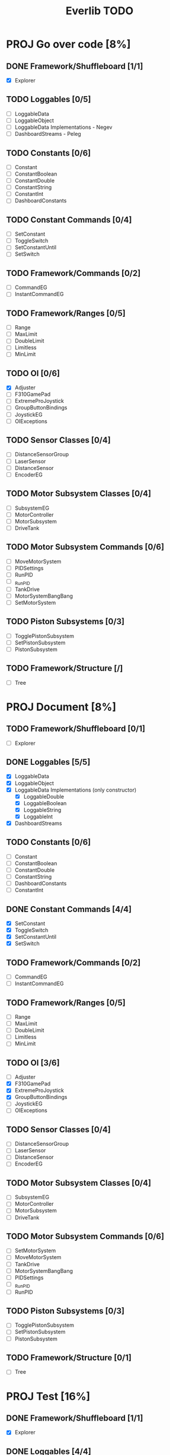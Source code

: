 #+TITLE:  Everlib TODO
* PROJ Go over code [8%]
** DONE Framework/Shuffleboard [1/1]
- [X] Explorer
** TODO Loggables [0/5]
- [ ] LoggableData
- [ ] LoggableObject
- [ ] LoggableData Implementations - Negev
- [ ] DashboardStreams - Peleg
** TODO Constants [0/6]
- [ ] Constant
- [ ] ConstantBoolean
- [ ] ConstantDouble
- [ ] ConstantString
- [ ] ConstantInt
- [ ] DashboardConstants
** TODO Constant Commands [0/4]
- [ ] SetConstant
- [ ] ToggleSwitch
- [ ] SetConstantUntil
- [ ] SetSwitch
** TODO Framework/Commands [0/2]
- [ ] CommandEG
- [ ] InstantCommandEG
** TODO Framework/Ranges [0/5]
- [ ] Range
- [ ] MaxLimit
- [ ] DoubleLimit
- [ ] Limitless
- [ ] MinLimit
** TODO OI [0/6]
- [X] Adjuster
- [ ] F310GamePad
- [ ] ExtremeProJoystick
- [ ] GroupButtonBindings
- [ ] JoystickEG
- [ ] OIExceptions
** TODO Sensor Classes [0/4]
- [ ] DistanceSensorGroup
- [ ] LaserSensor
- [ ] DistanceSensor
- [ ] EncoderEG
** TODO Motor Subsystem Classes [0/4]
- [ ] SubsystemEG
- [ ] MotorController
- [ ] MotorSubsystem
- [ ] DriveTank
** TODO Motor Subsystem Commands [0/6]
- [ ] MoveMotorSystem
- [ ] PIDSettings
- [ ] RunPID
- [ ] _RunPID
- [ ] TankDrive
- [ ] MotorSystemBangBang
- [ ] SetMotorSystem
** TODO Piston Subsystems [0/3]
- [ ] TogglePistonSubsystem
- [ ] SetPistonSubsystem
- [ ] PistonSubsystem
** TODO Framework/Structure [/]
- [ ] Tree

* PROJ Document [8%]
** TODO Framework/Shuffleboard [0/1]
- [ ] Explorer
** DONE Loggables [5/5]
- [X] LoggableData
- [X] LoggableObject
- [X] LoggableData Implementations (only constructor)
  + [X] LoggableDouble
  + [X] LoggableBoolean
  + [X] LoggableString
  + [X] LoggableInt
- [X] DashboardStreams
** TODO Constants [0/6]
- [ ] Constant
- [ ] ConstantBoolean
- [ ] ConstantDouble
- [ ] ConstantString
- [ ] DashboardConstants
- [ ] ConstantInt
** DONE Constant Commands [4/4]
- [X] SetConstant
- [X] ToggleSwitch
- [X] SetConstantUntil
- [X] SetSwitch
** TODO Framework/Commands [0/2]
- [ ] CommandEG
- [ ] InstantCommandEG
** TODO Framework/Ranges [0/5]
- [ ] Range
- [ ] MaxLimit
- [ ] DoubleLimit
- [ ] Limitless
- [ ] MinLimit
** TODO OI [3/6]
- [ ] Adjuster
- [X] F310GamePad
- [X] ExtremeProJoystick
- [X] GroupButtonBindings
- [ ] JoystickEG
- [ ] OIExceptions
** TODO Sensor Classes [0/4]
- [ ] DistanceSensorGroup
- [ ] LaserSensor
- [ ] DistanceSensor
- [ ] EncoderEG
** TODO Motor Subsystem Classes [0/4]
- [ ] SubsystemEG
- [ ] MotorController
- [ ] MotorSubsystem
- [ ] DriveTank
** TODO Motor Subsystem Commands [0/6]
- [ ] SetMotorSystem
- [ ] MoveMotorSystem
- [ ] TankDrive
- [ ] MotorSystemBangBang
- [ ] PIDSettings
- [ ] _RunPID
- [ ] RunPID
** TODO Piston Subsystems [0/3]
- [ ] TogglePistonSubsystem
- [ ] SetPistonSubsystem
- [ ] PistonSubsystem
** TODO Framework/Structure [0/1]
- [ ] Tree
* PROJ Test [16%]
** DONE Framework/Shuffleboard [1/1]
- [X] Explorer
** DONE Loggables [4/4]
- [X] LoggableData
- [X] LoggableObject
- [X] LoggableData Implementations
  + [X] LoggableDouble
  + [X] LoggableBoolean
  + [X] LoggableString
  + [X] LoggableInt
- [X] DashboardStreams
** DONE Constants [6/6]
- [X] Constant
- [X] ConstantBoolean
- [X] ConstantDouble
- [X] ConstantString
- [X] DashboardConstants
- [X] ConstantInt
** DONE Framework/Commands [2/2]
- [X] EvergreenCommand
- [X] InstantEvergreenCommand
** DONE Constant Commands [4/4]
- [X] SetConstant
- [X] SetSwitch
- [X] ToggleSwitch
- [X] SetConstantUntil
** TODO Framework/Ranges [0/5]
- [ ] Range
- [ ] MinLimit
- [ ] MaxLimit
- [ ] DoubleLimit
- [ ] Limitless
** TODO OI [0/6]
- [ ] Adjuster
- [ ] EvergreenJoystick
- [ ] F310GamePad
- [ ] ExtremeProJoystick
- [ ] GroupButtonBindings
- [ ] OIExceptions
** TODO Sensor Classes [0/4]
- [ ] DistanceSensorGroup
- [ ] LaserSensor
- [ ] DistanceSensor
- [ ] EvergreenEncoder
** TODO Motor Subsystem Classes [0/4]
- [ ] EvergreenSubsystem
- [ ] MotorController
- [ ] MotorSubsystem
- [ ] DriveTank
** TODO Motor Subsystem Commands [0/6]
- [ ] SetMotorSystem
- [ ] MoveMotorSystem
- [ ] MotorSystemBangBang
- [ ] TankDrive
- [ ] PIDSettings
- [ ] RunPID
- [ ] _RunPID
** TODO Piston Subsystems [0/3]
- [ ] TogglePistonSubsystem
- [ ] SetPistonSubsystem
- [ ] PistonSubsystem
** TODO Framework/Structure [0/1]
- [ ] Tree
